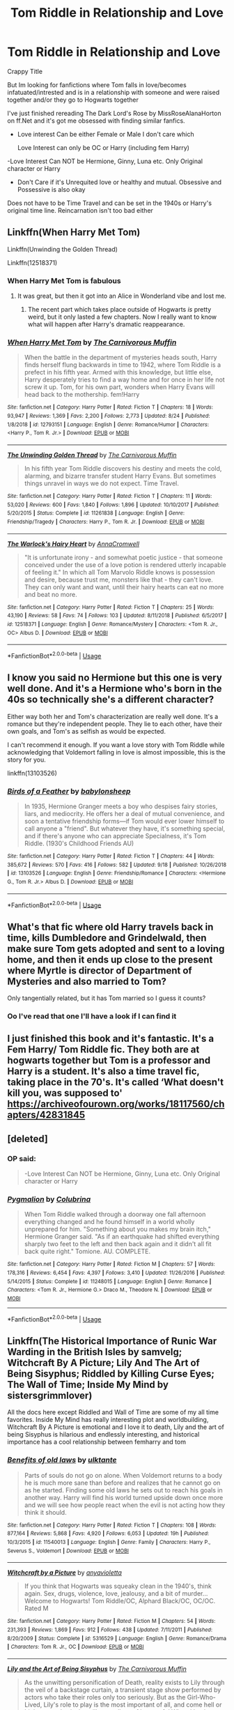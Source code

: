 #+TITLE: Tom Riddle in Relationship and Love

* Tom Riddle in Relationship and Love
:PROPERTIES:
:Author: Night_Shade_Lotus
:Score: 9
:DateUnix: 1570028591.0
:DateShort: 2019-Oct-02
:FlairText: Request
:END:
Crappy Title

But Im looking for fanfictions where Tom falls in love/becomes infatuated/intrested and is in a relationship with someone and were raised together and/or they go to Hogwarts together

I've just finished rereading The Dark Lord's Rose by MissRoseAlanaHorton on ff.Net and it's got me obsessed with finding similar fanfics.

- Love interest Can be either Female or Male I don't care which

  Love Interest can only be OC or Harry (including fem Harry)

-Love Interest Can NOT be Hermione, Ginny, Luna etc. Only Original character or Harry

- Don't Care if it's Unrequited love or healthy and mutual. Obsessive and Possessive is also okay

Does not have to be Time Travel and can be set in the 1940s or Harry's original time line. Reincarnation isn't too bad either


** Linkffn(When Harry Met Tom)

Linkffn(Unwinding the Golden Thread)

Linkffn(12518371)
:PROPERTIES:
:Author: Redhotlipstik
:Score: 6
:DateUnix: 1570033304.0
:DateShort: 2019-Oct-02
:END:

*** When Harry Met Tom is fabulous
:PROPERTIES:
:Author: Chess345
:Score: 4
:DateUnix: 1570036923.0
:DateShort: 2019-Oct-02
:END:

**** It was great, but then it got into an Alice in Wonderland vibe and lost me.
:PROPERTIES:
:Author: 4wallsandawindow
:Score: 3
:DateUnix: 1570059887.0
:DateShort: 2019-Oct-03
:END:

***** The recent part which takes place outside of Hogwarts /is/ pretty weird, but it only lasted a few chapters. Now I really want to know what will happen after Harry's dramatic reappearance.
:PROPERTIES:
:Author: chiruochiba
:Score: 2
:DateUnix: 1570060141.0
:DateShort: 2019-Oct-03
:END:


*** [[https://www.fanfiction.net/s/12793151/1/][*/When Harry Met Tom/*]] by [[https://www.fanfiction.net/u/1318815/The-Carnivorous-Muffin][/The Carnivorous Muffin/]]

#+begin_quote
  When the battle in the department of mysteries heads south, Harry finds herself flung backwards in time to 1942, where Tom Riddle is a prefect in his fifth year. Armed with this knowledge, but little else, Harry desperately tries to find a way home and for once in her life not screw it up. Tom, for his own part, wonders when Harry Evans will head back to the mothership. fem!Harry
#+end_quote

^{/Site/:} ^{fanfiction.net} ^{*|*} ^{/Category/:} ^{Harry} ^{Potter} ^{*|*} ^{/Rated/:} ^{Fiction} ^{T} ^{*|*} ^{/Chapters/:} ^{18} ^{*|*} ^{/Words/:} ^{93,947} ^{*|*} ^{/Reviews/:} ^{1,369} ^{*|*} ^{/Favs/:} ^{2,200} ^{*|*} ^{/Follows/:} ^{2,773} ^{*|*} ^{/Updated/:} ^{8/24} ^{*|*} ^{/Published/:} ^{1/8/2018} ^{*|*} ^{/id/:} ^{12793151} ^{*|*} ^{/Language/:} ^{English} ^{*|*} ^{/Genre/:} ^{Romance/Humor} ^{*|*} ^{/Characters/:} ^{<Harry} ^{P.,} ^{Tom} ^{R.} ^{Jr.>} ^{*|*} ^{/Download/:} ^{[[http://www.ff2ebook.com/old/ffn-bot/index.php?id=12793151&source=ff&filetype=epub][EPUB]]} ^{or} ^{[[http://www.ff2ebook.com/old/ffn-bot/index.php?id=12793151&source=ff&filetype=mobi][MOBI]]}

--------------

[[https://www.fanfiction.net/s/11261838/1/][*/The Unwinding Golden Thread/*]] by [[https://www.fanfiction.net/u/1318815/The-Carnivorous-Muffin][/The Carnivorous Muffin/]]

#+begin_quote
  In his fifth year Tom Riddle discovers his destiny and meets the cold, alarming, and bizarre transfer student Harry Evans. But sometimes things unravel in ways we do not expect. Time Travel.
#+end_quote

^{/Site/:} ^{fanfiction.net} ^{*|*} ^{/Category/:} ^{Harry} ^{Potter} ^{*|*} ^{/Rated/:} ^{Fiction} ^{T} ^{*|*} ^{/Chapters/:} ^{11} ^{*|*} ^{/Words/:} ^{53,020} ^{*|*} ^{/Reviews/:} ^{600} ^{*|*} ^{/Favs/:} ^{1,840} ^{*|*} ^{/Follows/:} ^{1,896} ^{*|*} ^{/Updated/:} ^{10/10/2017} ^{*|*} ^{/Published/:} ^{5/20/2015} ^{*|*} ^{/Status/:} ^{Complete} ^{*|*} ^{/id/:} ^{11261838} ^{*|*} ^{/Language/:} ^{English} ^{*|*} ^{/Genre/:} ^{Friendship/Tragedy} ^{*|*} ^{/Characters/:} ^{Harry} ^{P.,} ^{Tom} ^{R.} ^{Jr.} ^{*|*} ^{/Download/:} ^{[[http://www.ff2ebook.com/old/ffn-bot/index.php?id=11261838&source=ff&filetype=epub][EPUB]]} ^{or} ^{[[http://www.ff2ebook.com/old/ffn-bot/index.php?id=11261838&source=ff&filetype=mobi][MOBI]]}

--------------

[[https://www.fanfiction.net/s/12518371/1/][*/The Warlock's Hairy Heart/*]] by [[https://www.fanfiction.net/u/4547547/AnnaCromwell][/AnnaCromwell/]]

#+begin_quote
  "It is unfortunate irony - and somewhat poetic justice - that someone conceived under the use of a love potion is rendered utterly incapable of feeling it." In which all Tom Marvolo Riddle knows is possession and desire, because trust me, monsters like that - they can't love. They can only want and want, until their hairy hearts can eat no more and beat no more.
#+end_quote

^{/Site/:} ^{fanfiction.net} ^{*|*} ^{/Category/:} ^{Harry} ^{Potter} ^{*|*} ^{/Rated/:} ^{Fiction} ^{T} ^{*|*} ^{/Chapters/:} ^{25} ^{*|*} ^{/Words/:} ^{43,190} ^{*|*} ^{/Reviews/:} ^{58} ^{*|*} ^{/Favs/:} ^{74} ^{*|*} ^{/Follows/:} ^{103} ^{*|*} ^{/Updated/:} ^{8/11/2018} ^{*|*} ^{/Published/:} ^{6/5/2017} ^{*|*} ^{/id/:} ^{12518371} ^{*|*} ^{/Language/:} ^{English} ^{*|*} ^{/Genre/:} ^{Romance/Mystery} ^{*|*} ^{/Characters/:} ^{<Tom} ^{R.} ^{Jr.,} ^{OC>} ^{Albus} ^{D.} ^{*|*} ^{/Download/:} ^{[[http://www.ff2ebook.com/old/ffn-bot/index.php?id=12518371&source=ff&filetype=epub][EPUB]]} ^{or} ^{[[http://www.ff2ebook.com/old/ffn-bot/index.php?id=12518371&source=ff&filetype=mobi][MOBI]]}

--------------

*FanfictionBot*^{2.0.0-beta} | [[https://github.com/tusing/reddit-ffn-bot/wiki/Usage][Usage]]
:PROPERTIES:
:Author: FanfictionBot
:Score: 1
:DateUnix: 1570033332.0
:DateShort: 2019-Oct-02
:END:


** I know you said no Hermione but this one is very well done. And it's a Hermione who's born in the 40s so technically she's a different character?

Either way both her and Tom's characterization are really well done. It's a romance but they're independent people. They lie to each other, have their own goals, and Tom's as selfish as would be expected.

I can't recommend it enough. If you want a love story with Tom Riddle while acknowledging that Voldemort falling in love is almost impossible, this is the story for you.

linkffn(13103526)
:PROPERTIES:
:Author: Lywik270
:Score: 3
:DateUnix: 1570135007.0
:DateShort: 2019-Oct-04
:END:

*** [[https://www.fanfiction.net/s/13103526/1/][*/Birds of a Feather/*]] by [[https://www.fanfiction.net/u/11367246/babylonsheep][/babylonsheep/]]

#+begin_quote
  In 1935, Hermione Granger meets a boy who despises fairy stories, liars, and mediocrity. He offers her a deal of mutual convenience, and soon a tentative friendship forms---if Tom would ever lower himself to call anyone a "friend". But whatever they have, it's something special, and if there's anyone who can appreciate Specialness, it's Tom Riddle. (1930's Childhood Friends AU)
#+end_quote

^{/Site/:} ^{fanfiction.net} ^{*|*} ^{/Category/:} ^{Harry} ^{Potter} ^{*|*} ^{/Rated/:} ^{Fiction} ^{T} ^{*|*} ^{/Chapters/:} ^{44} ^{*|*} ^{/Words/:} ^{385,672} ^{*|*} ^{/Reviews/:} ^{570} ^{*|*} ^{/Favs/:} ^{416} ^{*|*} ^{/Follows/:} ^{582} ^{*|*} ^{/Updated/:} ^{9/18} ^{*|*} ^{/Published/:} ^{10/26/2018} ^{*|*} ^{/id/:} ^{13103526} ^{*|*} ^{/Language/:} ^{English} ^{*|*} ^{/Genre/:} ^{Friendship/Romance} ^{*|*} ^{/Characters/:} ^{<Hermione} ^{G.,} ^{Tom} ^{R.} ^{Jr.>} ^{Albus} ^{D.} ^{*|*} ^{/Download/:} ^{[[http://www.ff2ebook.com/old/ffn-bot/index.php?id=13103526&source=ff&filetype=epub][EPUB]]} ^{or} ^{[[http://www.ff2ebook.com/old/ffn-bot/index.php?id=13103526&source=ff&filetype=mobi][MOBI]]}

--------------

*FanfictionBot*^{2.0.0-beta} | [[https://github.com/tusing/reddit-ffn-bot/wiki/Usage][Usage]]
:PROPERTIES:
:Author: FanfictionBot
:Score: 4
:DateUnix: 1570135023.0
:DateShort: 2019-Oct-04
:END:


** What's that fic where old Harry travels back in time, kills Dumbledore and Grindelwald, then make sure Tom gets adopted and sent to a loving home, and then it ends up close to the present where Myrtle is director of Department of Mysteries and also married to Tom?

Only tangentially related, but it has Tom married so I guess it counts?
:PROPERTIES:
:Author: kenneth1221
:Score: 4
:DateUnix: 1570068543.0
:DateShort: 2019-Oct-03
:END:

*** Oo I've read that one I'll have a look if I can find it
:PROPERTIES:
:Author: Night_Shade_Lotus
:Score: 1
:DateUnix: 1570069432.0
:DateShort: 2019-Oct-03
:END:


** I just finished this book and it's fantastic. It's a Fem Harry/ Tom Riddle fic. They both are at hogwarts together but Tom is a professor and Harry is a student. It's also a time travel fic, taking place in the 70's. It's called ‘What doesn't kill you, was supposed to' [[https://archiveofourown.org/works/18117560/chapters/42831845]]
:PROPERTIES:
:Author: Monicaskye64
:Score: 2
:DateUnix: 1570047320.0
:DateShort: 2019-Oct-02
:END:


** [deleted]
:PROPERTIES:
:Score: 1
:DateUnix: 1570047479.0
:DateShort: 2019-Oct-02
:END:

*** OP said:

#+begin_quote
  -Love Interest Can NOT be Hermione, Ginny, Luna etc. Only Original character or Harry
#+end_quote
:PROPERTIES:
:Author: chiruochiba
:Score: 1
:DateUnix: 1570059406.0
:DateShort: 2019-Oct-03
:END:


*** [[https://www.fanfiction.net/s/11248015/1/][*/Pygmalion/*]] by [[https://www.fanfiction.net/u/4314892/Colubrina][/Colubrina/]]

#+begin_quote
  When Tom Riddle walked through a doorway one fall afternoon everything changed and he found himself in a world wholly unprepared for him. "Something about you makes my brain itch," Hermione Granger said. "As if an earthquake had shifted everything sharply two feet to the left and then back again and it didn't all fit back quite right." Tomione. AU. COMPLETE.
#+end_quote

^{/Site/:} ^{fanfiction.net} ^{*|*} ^{/Category/:} ^{Harry} ^{Potter} ^{*|*} ^{/Rated/:} ^{Fiction} ^{M} ^{*|*} ^{/Chapters/:} ^{57} ^{*|*} ^{/Words/:} ^{178,316} ^{*|*} ^{/Reviews/:} ^{6,454} ^{*|*} ^{/Favs/:} ^{4,397} ^{*|*} ^{/Follows/:} ^{3,410} ^{*|*} ^{/Updated/:} ^{11/26/2016} ^{*|*} ^{/Published/:} ^{5/14/2015} ^{*|*} ^{/Status/:} ^{Complete} ^{*|*} ^{/id/:} ^{11248015} ^{*|*} ^{/Language/:} ^{English} ^{*|*} ^{/Genre/:} ^{Romance} ^{*|*} ^{/Characters/:} ^{<Tom} ^{R.} ^{Jr.,} ^{Hermione} ^{G.>} ^{Draco} ^{M.,} ^{Theodore} ^{N.} ^{*|*} ^{/Download/:} ^{[[http://www.ff2ebook.com/old/ffn-bot/index.php?id=11248015&source=ff&filetype=epub][EPUB]]} ^{or} ^{[[http://www.ff2ebook.com/old/ffn-bot/index.php?id=11248015&source=ff&filetype=mobi][MOBI]]}

--------------

*FanfictionBot*^{2.0.0-beta} | [[https://github.com/tusing/reddit-ffn-bot/wiki/Usage][Usage]]
:PROPERTIES:
:Author: FanfictionBot
:Score: 0
:DateUnix: 1570047503.0
:DateShort: 2019-Oct-02
:END:


** Linkffn(The Historical Importance of Runic War Warding in the British Isles by samvelg; Witchcraft By A Picture; Lily And The Art of Being Sisyphus; Riddled by Killing Curse Eyes; The Wall of Time; Inside My Mind by sistersgrimmlover)

All the docs here except Riddled and Wall of Time are some of my all time favorites. Inside My Mind has really interesting plot and worldbuilding, Witchcraft By A Picture is emotional and I love it to death, Lily and the art of being Sisyphus is hilarious and endlessly interesting, and historical importance has a cool relationship between femharry and tom
:PROPERTIES:
:Author: Chess345
:Score: 1
:DateUnix: 1570037552.0
:DateShort: 2019-Oct-02
:END:

*** [[https://www.fanfiction.net/s/11540013/1/][*/Benefits of old laws/*]] by [[https://www.fanfiction.net/u/6680908/ulktante][/ulktante/]]

#+begin_quote
  Parts of souls do not go on alone. When Voldemort returns to a body he is much more sane than before and realizes that he cannot go on as he started. Finding some old laws he sets out to reach his goals in another way. Harry will find his world turned upside down once more and we will see how people react when the evil is not acting how they think it should.
#+end_quote

^{/Site/:} ^{fanfiction.net} ^{*|*} ^{/Category/:} ^{Harry} ^{Potter} ^{*|*} ^{/Rated/:} ^{Fiction} ^{T} ^{*|*} ^{/Chapters/:} ^{108} ^{*|*} ^{/Words/:} ^{877,164} ^{*|*} ^{/Reviews/:} ^{5,868} ^{*|*} ^{/Favs/:} ^{4,920} ^{*|*} ^{/Follows/:} ^{6,053} ^{*|*} ^{/Updated/:} ^{19h} ^{*|*} ^{/Published/:} ^{10/3/2015} ^{*|*} ^{/id/:} ^{11540013} ^{*|*} ^{/Language/:} ^{English} ^{*|*} ^{/Genre/:} ^{Family} ^{*|*} ^{/Characters/:} ^{Harry} ^{P.,} ^{Severus} ^{S.,} ^{Voldemort} ^{*|*} ^{/Download/:} ^{[[http://www.ff2ebook.com/old/ffn-bot/index.php?id=11540013&source=ff&filetype=epub][EPUB]]} ^{or} ^{[[http://www.ff2ebook.com/old/ffn-bot/index.php?id=11540013&source=ff&filetype=mobi][MOBI]]}

--------------

[[https://www.fanfiction.net/s/5316529/1/][*/Witchcraft by a Picture/*]] by [[https://www.fanfiction.net/u/1349857/anyavioletta][/anyavioletta/]]

#+begin_quote
  If you think that Hogwarts was squeaky clean in the 1940's, think again. Sex, drugs, violence, love, jealousy, and a bit of murder... Welcome to Hogwarts! Tom Riddle/OC, Alphard Black/OC, OC/OC. Rated M
#+end_quote

^{/Site/:} ^{fanfiction.net} ^{*|*} ^{/Category/:} ^{Harry} ^{Potter} ^{*|*} ^{/Rated/:} ^{Fiction} ^{M} ^{*|*} ^{/Chapters/:} ^{54} ^{*|*} ^{/Words/:} ^{231,393} ^{*|*} ^{/Reviews/:} ^{1,869} ^{*|*} ^{/Favs/:} ^{912} ^{*|*} ^{/Follows/:} ^{438} ^{*|*} ^{/Updated/:} ^{7/11/2011} ^{*|*} ^{/Published/:} ^{8/20/2009} ^{*|*} ^{/Status/:} ^{Complete} ^{*|*} ^{/id/:} ^{5316529} ^{*|*} ^{/Language/:} ^{English} ^{*|*} ^{/Genre/:} ^{Romance/Drama} ^{*|*} ^{/Characters/:} ^{Tom} ^{R.} ^{Jr.,} ^{OC} ^{*|*} ^{/Download/:} ^{[[http://www.ff2ebook.com/old/ffn-bot/index.php?id=5316529&source=ff&filetype=epub][EPUB]]} ^{or} ^{[[http://www.ff2ebook.com/old/ffn-bot/index.php?id=5316529&source=ff&filetype=mobi][MOBI]]}

--------------

[[https://www.fanfiction.net/s/9911469/1/][*/Lily and the Art of Being Sisyphus/*]] by [[https://www.fanfiction.net/u/1318815/The-Carnivorous-Muffin][/The Carnivorous Muffin/]]

#+begin_quote
  As the unwitting personification of Death, reality exists to Lily through the veil of a backstage curtain, a transient stage show performed by actors who take their roles only too seriously. But as the Girl-Who-Lived, Lily's role to play is the most important of all, and come hell or high water play it she will, regardless of how awful Wizard Lenin seems to think she is at her job.
#+end_quote

^{/Site/:} ^{fanfiction.net} ^{*|*} ^{/Category/:} ^{Harry} ^{Potter} ^{*|*} ^{/Rated/:} ^{Fiction} ^{T} ^{*|*} ^{/Chapters/:} ^{65} ^{*|*} ^{/Words/:} ^{385,242} ^{*|*} ^{/Reviews/:} ^{4,672} ^{*|*} ^{/Favs/:} ^{6,109} ^{*|*} ^{/Follows/:} ^{6,146} ^{*|*} ^{/Updated/:} ^{9/15} ^{*|*} ^{/Published/:} ^{12/8/2013} ^{*|*} ^{/id/:} ^{9911469} ^{*|*} ^{/Language/:} ^{English} ^{*|*} ^{/Genre/:} ^{Humor/Fantasy} ^{*|*} ^{/Characters/:} ^{<Harry} ^{P.,} ^{Tom} ^{R.} ^{Jr.>} ^{*|*} ^{/Download/:} ^{[[http://www.ff2ebook.com/old/ffn-bot/index.php?id=9911469&source=ff&filetype=epub][EPUB]]} ^{or} ^{[[http://www.ff2ebook.com/old/ffn-bot/index.php?id=9911469&source=ff&filetype=mobi][MOBI]]}

--------------

[[https://www.fanfiction.net/s/10697365/1/][*/Riddled/*]] by [[https://www.fanfiction.net/u/642706/Killing-Curse-Eyes][/Killing Curse Eyes/]]

#+begin_quote
  On a class trip to London Harriet Lily Potter found a little black book lying on the ground, and suddenly, destiny shifted. Fem!Harry Diary!Tom Eventual TMR/HP Currently in year 5. On Hiatus. (but not abandoned)
#+end_quote

^{/Site/:} ^{fanfiction.net} ^{*|*} ^{/Category/:} ^{Harry} ^{Potter} ^{*|*} ^{/Rated/:} ^{Fiction} ^{M} ^{*|*} ^{/Chapters/:} ^{30} ^{*|*} ^{/Words/:} ^{139,096} ^{*|*} ^{/Reviews/:} ^{1,363} ^{*|*} ^{/Favs/:} ^{3,983} ^{*|*} ^{/Follows/:} ^{4,775} ^{*|*} ^{/Updated/:} ^{8/18/2018} ^{*|*} ^{/Published/:} ^{9/16/2014} ^{*|*} ^{/id/:} ^{10697365} ^{*|*} ^{/Language/:} ^{English} ^{*|*} ^{/Genre/:} ^{Drama/Romance} ^{*|*} ^{/Characters/:} ^{<Harry} ^{P.,} ^{Tom} ^{R.} ^{Jr.>} ^{*|*} ^{/Download/:} ^{[[http://www.ff2ebook.com/old/ffn-bot/index.php?id=10697365&source=ff&filetype=epub][EPUB]]} ^{or} ^{[[http://www.ff2ebook.com/old/ffn-bot/index.php?id=10697365&source=ff&filetype=mobi][MOBI]]}

--------------

[[https://www.fanfiction.net/s/11685712/1/][*/The Wall of Time/*]] by [[https://www.fanfiction.net/u/6600081/Riona-H-Goch][/Riona H.Goch/]]

#+begin_quote
  It was the last day of 1926 when Tom Riddle was born. Four months later, he would meet his match and change the course of history forever. Time, they say, it's a precious thing - when a prodigy is able to see forward time, and a genius is able to use its power...time becomes a dangerous weapon. Fem!Harry.
#+end_quote

^{/Site/:} ^{fanfiction.net} ^{*|*} ^{/Category/:} ^{Harry} ^{Potter} ^{*|*} ^{/Rated/:} ^{Fiction} ^{T} ^{*|*} ^{/Chapters/:} ^{31} ^{*|*} ^{/Words/:} ^{131,738} ^{*|*} ^{/Reviews/:} ^{119} ^{*|*} ^{/Favs/:} ^{555} ^{*|*} ^{/Follows/:} ^{624} ^{*|*} ^{/Updated/:} ^{2/27/2018} ^{*|*} ^{/Published/:} ^{12/23/2015} ^{*|*} ^{/id/:} ^{11685712} ^{*|*} ^{/Language/:} ^{English} ^{*|*} ^{/Genre/:} ^{Mystery/Romance} ^{*|*} ^{/Characters/:} ^{<Harry} ^{P.,} ^{Tom} ^{R.} ^{Jr.>} ^{*|*} ^{/Download/:} ^{[[http://www.ff2ebook.com/old/ffn-bot/index.php?id=11685712&source=ff&filetype=epub][EPUB]]} ^{or} ^{[[http://www.ff2ebook.com/old/ffn-bot/index.php?id=11685712&source=ff&filetype=mobi][MOBI]]}

--------------

[[https://www.fanfiction.net/s/6661694/1/][*/Inside My Mind/*]] by [[https://www.fanfiction.net/u/2095855/sistersgrimmlover][/sistersgrimmlover/]]

#+begin_quote
  It started with a wand. A wand with a brother. And this brother wand, a girl shall wield. And with this girl came War. And with War, came her lover, Plague. Plague lead to his brother Death. And it all ended in Victory.
#+end_quote

^{/Site/:} ^{fanfiction.net} ^{*|*} ^{/Category/:} ^{Harry} ^{Potter} ^{*|*} ^{/Rated/:} ^{Fiction} ^{M} ^{*|*} ^{/Chapters/:} ^{101} ^{*|*} ^{/Words/:} ^{787,213} ^{*|*} ^{/Reviews/:} ^{2,580} ^{*|*} ^{/Favs/:} ^{2,337} ^{*|*} ^{/Follows/:} ^{1,186} ^{*|*} ^{/Updated/:} ^{1/24/2012} ^{*|*} ^{/Published/:} ^{1/17/2011} ^{*|*} ^{/Status/:} ^{Complete} ^{*|*} ^{/id/:} ^{6661694} ^{*|*} ^{/Language/:} ^{English} ^{*|*} ^{/Genre/:} ^{Romance/Drama} ^{*|*} ^{/Characters/:} ^{Harry} ^{P.,} ^{Tom} ^{R.} ^{Jr.} ^{*|*} ^{/Download/:} ^{[[http://www.ff2ebook.com/old/ffn-bot/index.php?id=6661694&source=ff&filetype=epub][EPUB]]} ^{or} ^{[[http://www.ff2ebook.com/old/ffn-bot/index.php?id=6661694&source=ff&filetype=mobi][MOBI]]}

--------------

*FanfictionBot*^{2.0.0-beta} | [[https://github.com/tusing/reddit-ffn-bot/wiki/Usage][Usage]]
:PROPERTIES:
:Author: FanfictionBot
:Score: 1
:DateUnix: 1570037608.0
:DateShort: 2019-Oct-02
:END:


*** u/chiruochiba:
#+begin_quote
  The Historical Importance of Runic War Warding in the British Isles by samvelg
#+end_quote

That one has Voldemort and Harry attend Hogwarts together?

By the way, that fic is only on Ao3, so you have to use linkao3 for that one instead of linkffn.
:PROPERTIES:
:Author: chiruochiba
:Score: 1
:DateUnix: 1570058461.0
:DateShort: 2019-Oct-03
:END:


** I've been enjoying [[https://archiveofourown.org/works/13377375/][The All Seeing Eyeglass]]. linkao3(13377375)

It's a time-travel fic with Harry winding up in Riddle's Hogwart's years. Unlike the vast majority of fics with that premise, this one treats the situation as a comedy with the framework of a more serious plot stretching underneath. The fic is a work in progress and the author updates frequently
:PROPERTIES:
:Author: chiruochiba
:Score: 1
:DateUnix: 1570059145.0
:DateShort: 2019-Oct-03
:END:

*** [[https://archiveofourown.org/works/13377375][*/The All Seeing Eye Glass/*]] by [[https://www.archiveofourown.org/users/seacaptain/pseuds/seacaptain][/seacaptain/]]

#+begin_quote
  When Harry lands himself in 1942 he officially stops caring. Surrounded by witches and wizards that are blissfully ignorant that there's a time-traveler in their midst, Harry resolves to make his own changes, which results in some interesting and unexpected consequences.
#+end_quote

^{/Site/:} ^{Archive} ^{of} ^{Our} ^{Own} ^{*|*} ^{/Fandom/:} ^{Harry} ^{Potter} ^{-} ^{J.} ^{K.} ^{Rowling} ^{*|*} ^{/Published/:} ^{2018-01-15} ^{*|*} ^{/Updated/:} ^{2019-08-06} ^{*|*} ^{/Words/:} ^{116507} ^{*|*} ^{/Chapters/:} ^{11/?} ^{*|*} ^{/Comments/:} ^{255} ^{*|*} ^{/Kudos/:} ^{1403} ^{*|*} ^{/Bookmarks/:} ^{452} ^{*|*} ^{/Hits/:} ^{38433} ^{*|*} ^{/ID/:} ^{13377375} ^{*|*} ^{/Download/:} ^{[[https://archiveofourown.org/downloads/13377375/The%20All%20Seeing%20Eye%20Glass.epub?updated_at=1565132816][EPUB]]} ^{or} ^{[[https://archiveofourown.org/downloads/13377375/The%20All%20Seeing%20Eye%20Glass.mobi?updated_at=1565132816][MOBI]]}

--------------

*FanfictionBot*^{2.0.0-beta} | [[https://github.com/tusing/reddit-ffn-bot/wiki/Usage][Usage]]
:PROPERTIES:
:Author: FanfictionBot
:Score: 1
:DateUnix: 1570059152.0
:DateShort: 2019-Oct-03
:END:

